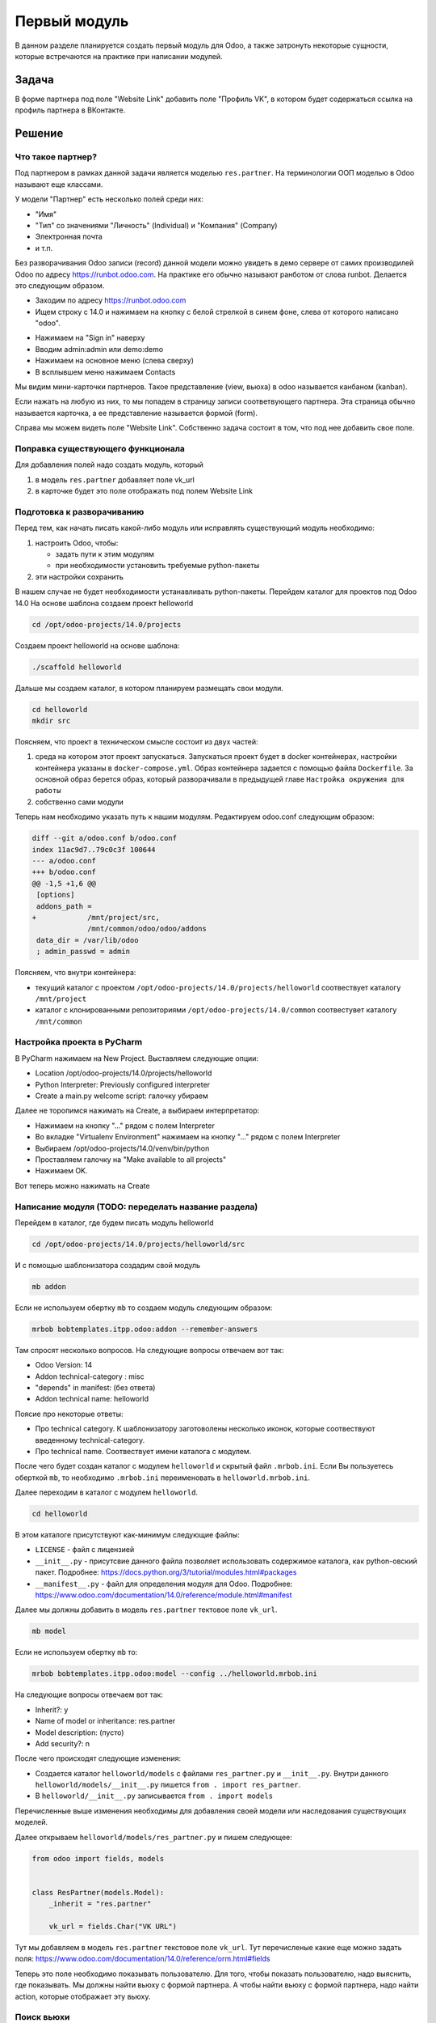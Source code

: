 ===============
 Первый модуль
===============

В данном разделе планируется создать первый модуль для Odoo,
а также затронуть некоторые сущности, которые встречаются на практике при написании модулей.

Задача
======

В форме партнера под поле "Website Link" добавить поле "Профиль VK", в котором будет содержаться ссылка на профиль партнера в ВКонтакте.


Решение
=======

Что такое партнер?
------------------

Под партнером в рамках данной задачи является моделью ``res.partner``.
На терминологии ООП моделью в Odoo называют еще классами.

У модели "Партнер" есть несколько полей среди них:

- "Имя"
- "Тип" со значениями "Личность" (Individual) и "Компания" (Company)
- Электронная почта
- и т.п.

Без разворачивания Odoo записи (record) данной модели можно увидеть в демо сервере от самих производилей Odoo по адресу https://runbot.odoo.com.
На практике его обычно называют ранботом от слова runbot.
Делается это следующим образом.

- Заходим по адресу https://runbot.odoo.com
- Ищем строку с 14.0 и нажимаем на кнопку с белой стрелкой в синем фоне, слева от которого написано "odoo".

.. image:: images/row_14_runbot.png

- Нажимаем на "Sign in" наверху
- Вводим admin:admin или demo:demo
- Нажимаем на основное меню (слева сверху)
- В всплывшем меню нажимаем Contacts

Мы видим мини-карточки партнеров. Такое представление (view, вьюха) в odoo называется канбаном (kanban).

Если нажать на любую из них, то мы попадем в страницу записи соответвующего партнера.
Эта страница обычно называется карточка, а ее представление называется формой (form).

.. image:: images/res_partner_1.png

Справа мы можем видеть поле "Website Link".
Собственно задача состоит в том, что под нее добавить свое поле.

Поправка существующего функционала
----------------------------------

Для добавления полей надо создать модуль, который

1. в модель ``res.partner`` добавляет поле vk_url
2. в карточке будет это поле отображать под полем Website Link

Подготовка к разворачиванию
---------------------------

Перед тем, как начать писать какой-либо модуль или исправлять существующий модуль необходимо:

1. настроить Odoo, чтобы:

   - задать пути к этим модулям
   - при необходимости установить требуемые python-пакеты

2. эти настройки сохранить

В нашем случае не будет необходимости устанавливать python-пакеты.
Перейдем каталог для проектов под Odoo 14.0
На основе шаблона создаем проект helloworld

.. code-block:: sh

   cd /opt/odoo-projects/14.0/projects

Создаем проект helloworld на основе шаблона:

.. code-block:: sh

   ./scaffold helloworld

Дальше мы создаем каталог, в котором планируем размещать свои модули.

.. code-block:: sh

   cd helloworld
   mkdir src

Поясняем, что проект в техническом смысле состоит из двух частей:

1. среда на котором этот проект запускаться.
   Запускаться проект будет в docker контейнерах, настройки контейнера указаны в ``docker-compose.yml``.
   Образ контейнера задается с помощью файла ``Dockerfile``.
   За основной образ берется образ, который разворачивали в предыдущей главе ``Настройка окружения для работы``

2. собственно сами модули

Теперь нам необходимо указать путь к нашим модулям.
Редактируем odoo.conf следующим образом:

.. code-block:: diff

   diff --git a/odoo.conf b/odoo.conf
   index 11ac9d7..79c0c3f 100644
   --- a/odoo.conf
   +++ b/odoo.conf
   @@ -1,5 +1,6 @@
    [options]
    addons_path =
   +            /mnt/project/src,
                /mnt/common/odoo/odoo/addons
    data_dir = /var/lib/odoo
    ; admin_passwd = admin

Поясняем, что внутри контейнера:

- текущий каталог с проектом ``/opt/odoo-projects/14.0/projects/helloworld`` соотвествует каталогу ``/mnt/project``

- каталог с клонированными репозиториями ``/opt/odoo-projects/14.0/common`` соотвестувет каталогу ``/mnt/common``

Настройка проекта в PyCharm
---------------------------

В PyCharm нажимаем на New Project.
Выставляем следующие опции:

- Location /opt/odoo-projects/14.0/projects/helloworld
- Python Interpreter: Previously configured interpreter
- Create a main.py welcome script: галочку убираем

Далее не торопимся нажимать на Create, а выбираем интерпретатор:

- Нажимаем на кнопку "..." рядом с полем Interpreter
- Во вкладке "Virtualenv Environment" нажимаем на кнопку "..." рядом с полем Interpreter
- Выбираем /opt/odoo-projects/14.0/venv/bin/python
- Проставляем галочку на "Make available to all projects"
- Нажимаем OK.

Вот теперь можно нажимать на Create

Написание модуля (TODO: переделать название раздела)
----------------------------------------------------

Перейдем в каталог, где будем писать модуль helloworld

.. code-block:: sh

   cd /opt/odoo-projects/14.0/projects/helloworld/src

И с помощью шаблонизатора создадим свой модуль

.. code-block:: sh

   mb addon

Если не используем обертку ``mb`` то создаем модуль следующим образом:

.. code-block:: sh

   mrbob bobtemplates.itpp.odoo:addon --remember-answers

Там спросят несколько вопросов.
На следующие вопросы отвечаем вот так:

- Odoo Version: 14
- Addon technical-category : misc
- "depends" in manifest: (без ответа)
- Addon technical name: helloworld

Поясие про некоторые ответы:

- Про technical category.
  К шаблонизатору заготоволены несколько иконок, которые соотвествуют введенному technical-category.

- Про technical name.
  Соотвествует имени каталога с модулем.

После чего будет создан каталог с модулем ``helloworld`` и скрытый файл ``.mrbob.ini``.
Если Вы пользуетесь оберткой ``mb``, то необходимо ``.mrbob.ini`` переименовать в ``helloworld.mrbob.ini``.

Далее переходим в каталог с модулем ``helloworld``.

.. code-block:: sh

   cd helloworld

В этом каталоге присутствуют как-минимум следующие фaйлы:

- ``LICENSE`` - файл с лицензией
- ``__init__.py`` - присутсвие данного файла позволяет использовать содержимое каталога, как python-овский пакет. Подробнее: https://docs.python.org/3/tutorial/modules.html#packages
- ``__manifest__.py`` - файл для определения модуля для Odoo. Подробнее: https://www.odoo.com/documentation/14.0/reference/module.html#manifest

Далее мы должны добавить в модель ``res.partner`` тектовое поле ``vk_url``.

.. code-block:: sh

   mb model

Если не используем обертку ``mb`` то:

.. code-block:: sh

   mrbob bobtemplates.itpp.odoo:model --config ../helloworld.mrbob.ini

На следующие вопросы отвечаем вот так:

- Inherit?: y
- Name of model or inheritance: res.partner
- Model description: (пусто)
- Add security?: n

После чего происходят следующие изменения:

- Создается каталог ``helloworld/models`` с файлами ``res_partner.py`` и ``__init__.py``.
  Внутри данного ``helloworld/models/__init__.py`` пишется ``from . import res_partner``.
- В ``helloworld/__init__.py`` записывается ``from . import models``

Перечисленные выше изменения необходимы для добавления своей модели или наследования существующих моделей.

Далее открываем ``helloworld/models/res_partner.py`` и пишем следующее:

.. code-block:: python

   from odoo import fields, models


   class ResPartner(models.Model):
       _inherit = "res.partner"

       vk_url = fields.Char("VK URL")

Тут мы добавляем в модель ``res.partner`` текстовое поле ``vk_url``. Тут перечисленые какие еще можно задать поля: https://www.odoo.com/documentation/14.0/reference/orm.html#fields

Теперь это поле необходимо показывать пользователю.
Для того, чтобы показать пользователю, надо выяснить, где показывать.
Мы должны найти вьюху с формой партнера.
А чтобы найти вьюху с формой партнера, надо найти action, которые отображает эту вьюху.

Поиск вьюхи
-----------

И так, запускаем Odoo.

.. code-block:: sh

   cd /opt/odoo-projects/14.0/projects/helloworld
   docker-compose up odoo

Поскольку мы в первый раз запускаем, то будет установка всех модулей с нуля.
Это занимает большое время и требуется подождать.
Когда в конце мы увидим эти строки, то можно считать что можно приступать к работе:

::

   odoo_1              | 2021-04-26 11:33:55,581 1 INFO example_database odoo.modules.loading: 20 modules loaded in 34.69s, 10215 queries (+0 extra)
   odoo_1              | 2021-04-26 11:33:56,049 1 INFO example_database odoo.modules.loading: Modules loaded.

Заходим в браузере http://odoo.localhost:14000
Скорее всего будет перенаправление в страницу входа.
В таком случае вводим admin:admin.

Поскольку мы разразработчики, поэтому надо включить режим разработчика.
Делается это можно двумя способами.

Первый способ простой для разработчиков.
Перейти по адресу ``/web?debug=1``.
То что после символа решетки можно оставить.

Второй способ простой для большинства клиентов.

- Основное меню -> Settings
- Прокручиваем в самый вниз
- Activate the developer mode

Далее нам нужно установить модуль контактов.
Заходим на основное меню -> Apps.
Справа будет строка поиска модулей.
К уже выставленному фильтру "Apps" добавьте "Contacts" и жмите Enter.
В результате увидите одну мини-карточку с приложением "Contacts".
Нажимаем на "Install" и ждем когда установится приложение "Contacts"

После перезагрузки страницы зайдите в основное меню -> Contacts и выбираем любой контакт.

Обращаем внимание на адресную строку, выглядит примерно вот так:

::

   http://odoo.localhost:14000/web?debug=1#id=14&action=133&model=res.partner&view_type=form&cids=&menu_id=95

Обращаем внимание на перечисление параметров после знака "решетка" (``#``):

- ``model=res.partner`` - очевидно, какая модель
- ``id=14`` - идетификатор записи этой модели
- ``action=133`` - идентификатор действия (action). В данном случае это действия - показ представления (view) модели res.partner.
- ``view_type=form`` - параметр, какое представление использовать

Напомню, что наша задача - найти представление, а чтобы найти его,  надо найти действие, которое вызывает это представление.
И так в нашем случае имеем идентификатор действия ``133``.
В Вашем случае будет иметь другое значения, но для примера будет ``133``.

Перейдем в основное меню -> Settings -> Technical -> Window Actions.
Под строкой поиска есть кнопка "Filters" со значком фильтра.
С помощью нее добавляем свой фильтр "ID is 133".

После применения фильтра мы в списке увидим то самое действие, которое нам нужно:

.. image:: images/window_actions_search.png

Нажимаем на нее и попадаем в форму этого действия.
У этой формы внизу есть раздел с таблицей Views.
В этой таблице для пары "View Type - View" есть значения "Form - res.partner.form".
Нажимаем на эту строку таблицы, далее во всплывшем окне нажимаем на "res.partner.form" и мы наконец-то попадаем на вьюху, которую нам надо редактировать.

Редактирование вьюхи
--------------------

Вообще говоря вьюху можно прямо в этой форме.
Но у того подхода есть сложность переноса изменений другому клиенту.
Клиенту удобно скинуть модуль, который редактирует форму, как нужно.

В самом модуле надо эти изменения описать.
Вернемся в форму этой вьюхи и смотрим на значение "External ID", который равен ``base.view_partner_form``.
Надо ее запомнить.

Итак возвращаемся в наш модуль helloworld

.. code-block:: sh

   cd /opt/odoo-projects/14.0/projects/helloworld/src/helloworld

и с помощью шаблонизатора создаем файл, в котором будем описывать изменения

.. code-block:: sh

   mb view

На предложенные вопросы отвечаем так:

- View name (underscored notation): res_partner_views

После этого шаблонизатор:

- создаст файл ``views/res_partner_views.xml``, в котором будем описывать изменения
- в файл ``__manifest__.py`` в раздел ``data`` добавит пусть к файлу из пункта выше

Откроем файл ``views/res_partner_views.xml`` и пишем следующее:

.. code-block:: xml

   <?xml version="1.0" encoding="UTF-8"?>
   <odoo>
       <record id="res_partner_form" model="ir.ui.view">
           <field name="name">res.partner.form.helloworld</field>
           <field name="model">res.partner</field>
           <field name="inherit_id" ref="base.view_partner_form" />
           <field name="arch" type="xml">
               <xpath expr="//field[@name='website']" position="after">
                   <field name="vk_url" widget="url" />
               </xpath>
           </field>
       </record>
   </odoo>

Пояснения по каждой строке элемента ``record``.

.. code-block:: xml

   <record id="res_partner_form" model="ir.ui.view">

Создается запись модели ``ir.ui.view`` (т.е. вьюха).
В свойстве ``id`` указан ``res_partner_form``, соотвественно внешний идентификатор этой записи будет ``helloworld.res_partner_form``.
Свойству ``id`` можно задать другое непустое значение, но главное чтобы в рамках модуля ``helloworld`` не было других записей с таким-же значением ``id``.

.. code-block:: xml

   <field name="name">res.partner.form.helloworld</field>

Тут задается имя этой вьюхи.
По сути взяли старое имя ``res.partner.form`` и приписали в конце ``.helloworld``.
Можнл задать другое непустое значение.

.. code-block:: xml

   <field name="model">res.partner</field>

Тут задается модель, к которой эта вьюха применяется

.. code-block:: xml

   <field name="inherit_id" ref="base.view_partner_form" />

Тут задается, какую вьюху поправляем.
Обращаем внимание на значение ``base.view_partner_form``.
Это внешний идентификатор вьюхи, которую мы упоминали выше.

.. code-block:: xml

   <field name="arch" type="xml">

Тут вводится сама вьюха или как ее менять.

.. code-block:: xml

   <xpath expr="//field[@name='website']" position="after">
       <field name="vk_url" widget="url" />
   </xpath>

Тут делается следующие операции:

- найти элемент ``field`` к которого свойство ``name`` равен ``website``.
- после этого элемента (``position=after``) вставить код ``<field name="vk_url" widget="url" />``

Мы вставляем поле ``vk_url`` и с помощью ``widget=url`` сделали так, чтобы это поле отображалась как ссылка.
Без ``widget=url`` это поле будет отображаться, как обычное текстовое поле.

Готово.
Теперь надо модуль установить.

- заходим в основное меню - Apps
- снимаем фильтр ``Apps``
- вводим ``helloworld``
- в появившемся мини-карточке нажимаем "Install".

После того, как модуль установится, заходим в основное меню - Contacts, выбираем любой контакт и видим, что мы добавили это поле.

.. image:: images/new_field.png
